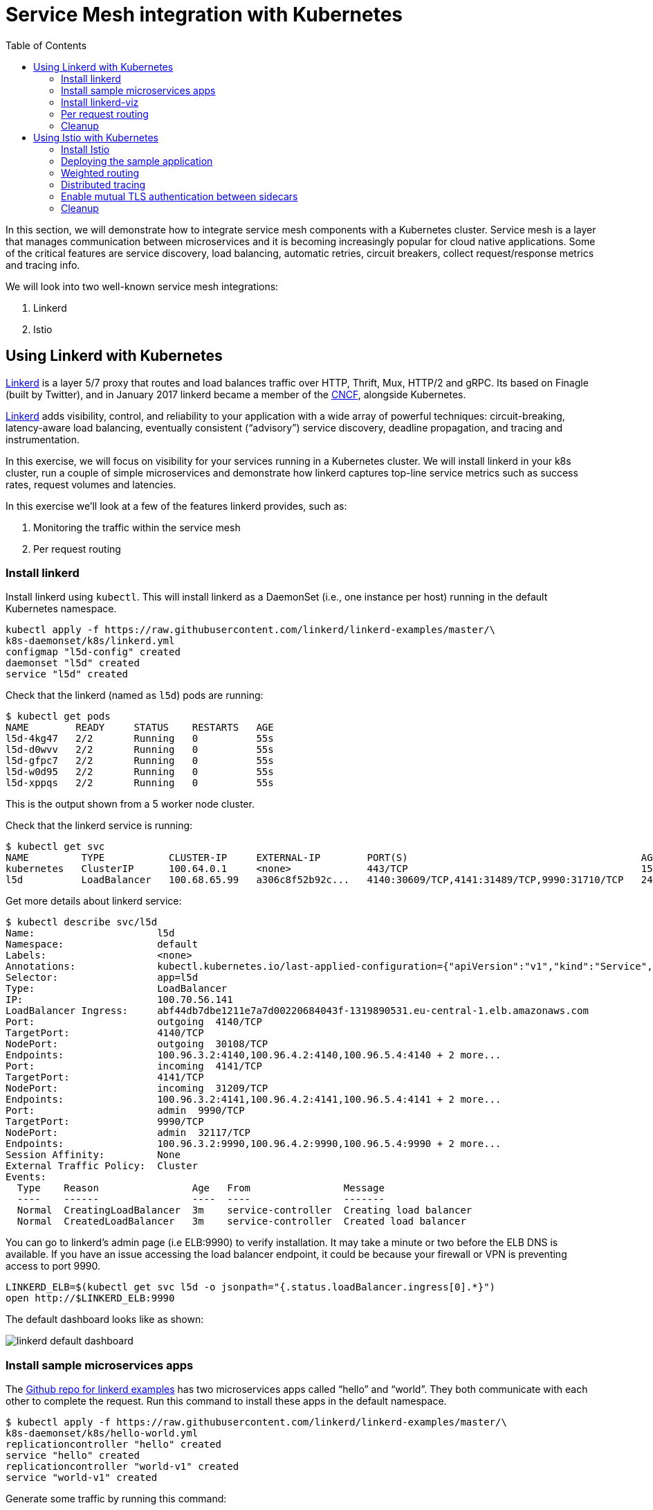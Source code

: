 = Service Mesh integration with Kubernetes
:toc:
:imagesdir: ../../imgs

In this section, we will demonstrate how to integrate service mesh components with a Kubernetes cluster.
Service mesh is a layer that manages communication between microservices and it is becoming
increasingly popular for cloud native applications. Some of the critical features are service discovery,
load balancing, automatic retries, circuit breakers, collect request/response metrics and tracing
info.

We will look into two well-known service mesh integrations:

. Linkerd
. Istio

== Using Linkerd with Kubernetes

https://linkerd.io/[Linkerd] is a layer 5/7 proxy that routes and load balances traffic over HTTP, Thrift, Mux, HTTP/2 and gRPC. Its based on Finagle (built by Twitter), and in January 2017 linkerd became a member of the link:https://www.cncf.io/[CNCF], alongside Kubernetes.

https://linkerd.io/[Linkerd] adds visibility, control, and reliability to your application with
a wide array of powerful techniques: circuit-breaking, latency-aware load balancing, eventually
consistent (“advisory”) service discovery, deadline propagation, and tracing and instrumentation.

In this exercise, we will focus on visibility for your services running in a Kubernetes cluster. We will
install linkerd in your k8s cluster, run a couple of simple microservices and demonstrate how
linkerd captures top-line service metrics such as success rates, request volumes and latencies.

In this exercise we'll look at a few of the features linkerd provides, such as:

. Monitoring the traffic within the service mesh
. Per request routing

=== Install linkerd

Install linkerd using `kubectl`. This will install linkerd as a DaemonSet (i.e., one instance per
host) running in the default Kubernetes namespace.

  kubectl apply -f https://raw.githubusercontent.com/linkerd/linkerd-examples/master/\
  k8s-daemonset/k8s/linkerd.yml
  configmap "l5d-config" created
  daemonset "l5d" created
  service "l5d" created

Check that the linkerd (named as `l5d`) pods are running:

  $ kubectl get pods
  NAME        READY     STATUS    RESTARTS   AGE
  l5d-4kg47   2/2       Running   0          55s
  l5d-d0wvv   2/2       Running   0          55s
  l5d-gfpc7   2/2       Running   0          55s
  l5d-w0d95   2/2       Running   0          55s
  l5d-xppqs   2/2       Running   0          55s

This is the output shown from a 5 worker node cluster.

Check that the linkerd service is running:

  $ kubectl get svc
  NAME         TYPE           CLUSTER-IP     EXTERNAL-IP        PORT(S)                                        AGE
  kubernetes   ClusterIP      100.64.0.1     <none>             443/TCP                                        15h
  l5d          LoadBalancer   100.68.65.99   a306c8f52b92c...   4140:30609/TCP,4141:31489/TCP,9990:31710/TCP   24s

Get more details about linkerd service:

  $ kubectl describe svc/l5d
  Name:                     l5d
  Namespace:                default
  Labels:                   <none>
  Annotations:              kubectl.kubernetes.io/last-applied-configuration={"apiVersion":"v1","kind":"Service","metadata":{"annotations":{},"name":"l5d","namespace":"default"},"spec":{"ports":[{"name":"outgoing","port":4140},{...
  Selector:                 app=l5d
  Type:                     LoadBalancer
  IP:                       100.70.56.141
  LoadBalancer Ingress:     abf44db7dbe1211e7a7d00220684043f-1319890531.eu-central-1.elb.amazonaws.com
  Port:                     outgoing  4140/TCP
  TargetPort:               4140/TCP
  NodePort:                 outgoing  30108/TCP
  Endpoints:                100.96.3.2:4140,100.96.4.2:4140,100.96.5.4:4140 + 2 more...
  Port:                     incoming  4141/TCP
  TargetPort:               4141/TCP
  NodePort:                 incoming  31209/TCP
  Endpoints:                100.96.3.2:4141,100.96.4.2:4141,100.96.5.4:4141 + 2 more...
  Port:                     admin  9990/TCP
  TargetPort:               9990/TCP
  NodePort:                 admin  32117/TCP
  Endpoints:                100.96.3.2:9990,100.96.4.2:9990,100.96.5.4:9990 + 2 more...
  Session Affinity:         None
  External Traffic Policy:  Cluster
  Events:
    Type    Reason                Age   From                Message
    ----    ------                ----  ----                -------
    Normal  CreatingLoadBalancer  3m    service-controller  Creating load balancer
    Normal  CreatedLoadBalancer   3m    service-controller  Created load balancer

You can go to linkerd's admin page (i.e ELB:9990) to verify installation. It may take a minute or two before the
ELB DNS is available. If you have an issue accessing the load balancer endpoint, it could be because your firewall
or VPN is preventing access to port 9990.

  LINKERD_ELB=$(kubectl get svc l5d -o jsonpath="{.status.loadBalancer.ingress[0].*}")
  open http://$LINKERD_ELB:9990

The default dashboard looks like as shown:

image::linkerd-default-dashboard.png[]

=== Install sample microservices apps

The https://github.com/linkerd/linkerd-examples/tree/master/k8s-daemonset/k8s[Github repo for
linkerd examples] has two microservices apps called "`hello`" and "`world`". They both communicate
with each other to complete the request. Run this command to install these apps in the default
namespace.

  $ kubectl apply -f https://raw.githubusercontent.com/linkerd/linkerd-examples/master/\
  k8s-daemonset/k8s/hello-world.yml
  replicationcontroller "hello" created
  service "hello" created
  replicationcontroller "world-v1" created
  service "world-v1" created

Generate some traffic by running this command:

  http_proxy=$LINKERD_ELB:4140 curl -s http://hello

Linkerd will show the number of requests being served, connections and a bunch of rich data:

image::linkerd.png[]

=== Install linkerd-viz

https://github.com/linkerd/linkerd-viz[linkerd-viz] is a monitoring application based on https://prometheus.io/[Prometheus] and http://grafana.org/[Grafana]. It can automatically find linkerd instances and services
that are installed in your k8s cluster.

  $ kubectl apply -f https://raw.githubusercontent.com/linkerd/linkerd-viz/master/k8s/linkerd-viz.yml
  replicationcontroller "linkerd-viz" created
  service "linkerd-viz" created

You can open linkerd-viz ELB to view the dashboard:

  LINKERD_VIZ_ELB=$(kubectl get svc linkerd-viz -o jsonpath="{.status.loadBalancer.ingress[0].*}")
  open http://$LINKERD_VIZ_ELB

As with the previous example, it may take a minute or two before the ELB DNS is available.

image::linkerd-viz.png[]

=== Per request routing

We'll use the same "`hello-world`" application used in the example above, but this time we'll deploy version 2 of the
"`world`" microservice, and we'll specify on a per request level whether the request should use v1 or v2 of the "`"world`" microservice.

If you haven't already deployed the "`hello-world`" application, deploy it now.

    kubectl apply -f https://raw.githubusercontent.com/linkerd/linkerd-examples/master/\
    k8s-daemonset/k8s/hello-world.yml

Delete the previous linkerd Daemonset, as we're going to update the ConfigMap and install a new one:

    $ kubectl delete ds/l5d

Deploy the linkerd ingress so we can access the application externally.

    $ kubectl apply -f https://raw.githubusercontent.com/linkerd/linkerd-examples/master/\
    k8s-daemonset/k8s/linkerd-ingress.yml
    configmap "l5d-config" configured
    daemonset "l5d" configured
    service "l5d" configured

Now deploy version2 of the "`world`" microservice.

    $ kubectl apply -f https://raw.githubusercontent.com/linkerd/linkerd-examples/master/\
    k8s-daemonset/k8s/world-v2.yml
    replicationcontroller "world-v2" created
    service "world-v2" created

Send a request to v1 of the service. It should reply with 'Hello world'.

    INGRESS_LB=$(kubectl get svc l5d -o jsonpath="{.status.loadBalancer.ingress[0].*}")
    curl -H 'Host: www.hello.world' $INGRESS_LB

After a minute or two, it should reply with `Hello world` as shown:

  Hello (100.96.1.12) world (100.96.1.14)

Now send a request to v2 of the service by modifying the header in the request.

    curl -H "Host: www.hello.world" -H "l5d-dtab: /host/world => /srv/world-v2;" $INGRESS_LB

It should reply with 'Hello earth' as shown:

  Hello (100.96.1.11) earth (100.96.2.14)

This demonstrates that v1 and v2 of the `world` service are running in the cluster, and you can specify in the
request header which version of the service to route individual requests to.

That's it!

You can look into linkerd configuration files in https://github.com/linkerd/linkerd-examples/tree/master/k8s-daemonset/k8s[linkerd examples] to learn more.

=== Cleanup

Remove the installed components:

  kubectl delete -f https://raw.githubusercontent.com/linkerd/linkerd-viz/master/k8s/linkerd-viz.yml
  kubectl delete -f https://raw.githubusercontent.com/linkerd/linkerd-examples/master/\
  k8s-daemonset/k8s/world-v2.yml
  kubectl delete -f https://raw.githubusercontent.com/linkerd/linkerd-examples/master/\
  k8s-daemonset/k8s/hello-world.yml
  kubectl delete -f https://raw.githubusercontent.com/linkerd/linkerd-examples/master/\
  k8s-daemonset/k8s/linkerd-ingress.yml
  kubectl delete -f https://raw.githubusercontent.com/linkerd/linkerd-examples/master/\
  k8s-daemonset/k8s/linkerd.yml

== Using Istio with Kubernetes

https://istio.io[Istio] is a layer 4/7 proxy that routes and load balances traffic over HTTP, WebSocket, HTTP/2, gRPC and supports application protocols such as MongoDB and Redis. Istio uses the Envoy proxy to manage all inbound/outbound traffic in the service mesh. Envoy was built by https://www.lyft.com/[Lyft], and in Sept 2017 Envoy became a member of the link:https://www.cncf.io/[CNCF], alongside Kubernetes. Istio is a joint collaboration between Google, IBM and Lyft.

Istio has a wide variety of traffic management features that live outside the application code, such
as A/B testing, phased/canary rollouts, failure recovery, circuit breaker, layer 7 routing and policy enforcement
(all provided by the Envoy proxy). Istio also supports ACLs, rate limits, quotas, authentication, request tracing and
telemetry collection using its Mixer component. The goal of the Istio project is to support traffic management and
security of microservices without requiring any changes to the application; it does this by injecting a sidecar into
your pod that handles all network communications.

In this exercise we'll look at a few of the features Istio provides, such as:

. Weighted routing
. Distributed tracing
. Mutual TLS authentication

=== Install Istio

Istio requires a binary installed on your laptop in order to inject the Envoy sidecar into your pods. This means
you'll need to download Istio. Istio can also automatically inject the sidecar; for more info see the
https://istio.io/docs/setup/kubernetes/quick-start.html[Istio quick start]

    curl -L https://git.io/getLatestIstio | sh -
    cd istio-*
    export PATH=$PWD/bin:$PATH

You should now be able to run the `istioctl` CLI

  $ istioctl version
  Version: 0.2.10
  GitRevision: f27f2803f59994367c1cca47467c362b1702d605
  GitBranch: release-0.2
  User: sebastienvas@ee792364cfc2
  GolangVersion: go1.8

Install Istio using `kubectl`. This will install Istio into its own namespace, `istio-system`. Change to the
directory where you downloaded Istio in the step above.

    kubectl apply -f install/kubernetes/istio.yaml

Check the Istio has been installed. Note that Istio is installed into its own namespace.

```
$ kubectl get all --namespace istio-system
NAME                   DESIRED   CURRENT   UP-TO-DATE   AVAILABLE   AGE
deploy/istio-ca        1         1         1            1           1m
deploy/istio-egress    1         1         1            1           1m
deploy/istio-ingress   1         1         1            1           1m
deploy/istio-mixer     1         1         1            1           2m
deploy/istio-pilot     1         1         1            1           1m

NAME                          DESIRED   CURRENT   READY     AGE
rs/istio-ca-2651333813        1         1         1         1m
rs/istio-egress-2836352731    1         1         1         1m
rs/istio-ingress-2873642151   1         1         1         1m
rs/istio-mixer-1999632368     1         1         1         2m
rs/istio-pilot-1811250569     1         1         1         1m

NAME                   DESIRED   CURRENT   UP-TO-DATE   AVAILABLE   AGE
deploy/istio-ca        1         1         1            1           1m
deploy/istio-egress    1         1         1            1           1m
deploy/istio-ingress   1         1         1            1           1m
deploy/istio-mixer     1         1         1            1           2m
deploy/istio-pilot     1         1         1            1           1m

NAME                                READY     STATUS    RESTARTS   AGE
po/istio-ca-2651333813-pcr1f        1/1       Running   0          1m
po/istio-egress-2836352731-sfj7j    1/1       Running   0          1m
po/istio-ingress-2873642151-vzfxr   1/1       Running   0          1m
po/istio-mixer-1999632368-nz0mw     2/2       Running   0          2m
po/istio-pilot-1811250569-mmfdg     1/1       Running   0          1m
```

=== Deploying the sample application

We'll use a sample application developed by the Istio team to check out the Istio features. Since we are using
the manual method of injecting the Envoy sidecar into the application, we need to use the `istioctl` as shown below.

    kubectl apply -f <(istioctl kube-inject -f samples/bookinfo/kube/bookinfo.yaml)

This will deploy the BookInfo application, which consists of 4 microservices, each written using a different language,
which collaborate to show book product information, book details and book reviews. Each microservice is deployed in its own pod, with the Envoy proxy injected into the pod; Envoy will now take over all network communications between
the pods.

Let's check that all components were installed

```
$ kubectl get all
NAME                    DESIRED   CURRENT   UP-TO-DATE   AVAILABLE   AGE
deploy/details-v1       1         1         1            1           3h
deploy/productpage-v1   1         1         1            1           3h
deploy/ratings-v1       1         1         1            1           3h
deploy/reviews-v1       1         1         1            1           3h
deploy/reviews-v2       1         1         1            1           3h
deploy/reviews-v3       1         1         1            1           3h

NAME                           DESIRED   CURRENT   READY     AGE
rs/details-v1-39705650         1         1         1         3h
rs/productpage-v1-1382449686   1         1         1         3h
rs/ratings-v1-3906799406       1         1         1         3h
rs/reviews-v1-2953083044       1         1         1         3h
rs/reviews-v2-348355652        1         1         1         3h
rs/reviews-v3-4088116596       1         1         1         3h

NAME                    DESIRED   CURRENT   UP-TO-DATE   AVAILABLE   AGE
deploy/details-v1       1         1         1            1           3h
deploy/productpage-v1   1         1         1            1           3h
deploy/ratings-v1       1         1         1            1           3h
deploy/reviews-v1       1         1         1            1           3h
deploy/reviews-v2       1         1         1            1           3h
deploy/reviews-v3       1         1         1            1           3h

NAME                                 READY     STATUS    RESTARTS   AGE
po/details-v1-39705650-vc2x0         2/2       Running   0          3h
po/productpage-v1-1382449686-b7frw   2/2       Running   0          3h
po/ratings-v1-3906799406-11pcn       2/2       Running   0          3h
po/reviews-v1-2953083044-sktvt       2/2       Running   0          3h
po/reviews-v2-348355652-xbbbv        2/2       Running   0          3h
po/reviews-v3-4088116596-pkkjk       2/2       Running   0          3h
```

If all components were installed successfully, you should be able to see the product page. This may take a minute or two, first for the Ingress to be created, and secondly for the Ingress to hook up with the services it exposes. Just keep refreshing the browser until the booking product page appears.

  ISTIO_INGRESS=$(kubectl get ingress gateway -o jsonpath="{.status.loadBalancer.ingress[0].*}")
  open http://$ISTIO_INGRESS/productpage

It looks like as shown:

image::istio-sample-app-product-page.png[]

=== Weighted routing

The sample application is pretty useful. You can see in the `kubectl get all` command above that its deployed
more than one version of the 'reviews' microservice. We're going to use weighted routing to route
50% of the traffic to v3 of the reviews microservice. v3 shows stars for each review, whereas v1 does not.
We'll then query the bookinfo product page a few times and count the number of times a review page appears
containing stars for a review; this will indicate we are being routed to v3 of the reviews page.

    $ kubectl create -f samples/bookinfo/kube/route-rule-all-v1.yaml
    routerule "productpage-default" created
    routerule "reviews-default" created
    routerule "ratings-default" created
    routerule "details-default" created
    $ kubectl replace -f samples/bookinfo/kube/route-rule-reviews-50-v3.yaml
    routerule "reviews-default" replaced

The Envoy proxy does not round robin the routing to different versions of the microservice, so if you access
the product page twice you are unlikely to see one request use v1 of reviews, and a second request use v3. However, over a hundred requests 50% of them should be routed to v3 of the reviews page. We can test this using
the script below. Make sure you don't have a file called `mfile` in your current folder before running this.
The script sends 100 `curl` requests to the bookinfo product page, which may take around 30s, and then counts
those which have stars in the response. For the eagle eyed amongst you, the divde by 2 is because the
productpage html contains two reviewers, and we simply want to count the number of `curls` that returned
"`full stars`" in the review page. Out of 100 curls we expect 50 of them to contain "`full stars`".

    ISTIO_INGRESS=$(kubectl get ingress gateway -o jsonpath="{.status.loadBalancer.ingress[0].*}")
    for((i=1;i<=100;i+=1));do curl  -s http://$ISTIO_INGRESS/productpage >> mfile; done;
    a=$(grep 'full stars' mfile | wc -l) && echo Number of calls to v3 of reviews service "$(($a / 2))"

It shows the output as:

    Number of calls to v3 of reviews service 50

Finally, remove the temporary file:

    rm mfile

This weighted routing was handled by Istio routing the traffic between the versions and scaling the reviews
microservice to accommodate the traffic load.

=== Distributed tracing

Istio is deployed as a sidecar proxy into each of your pods; this means it can see and monitor all the traffic flows
between your microservices and generate a graphical representation of your mesh traffic. We'll use the bookinfo
application you deployed in the previous step to demonstrate this.

First, install Prometheus, which will obtain the metrics we need from Istio

    $ kubectl apply -f install/kubernetes/addons/prometheus.yaml
    configmap "prometheus" created
    service "prometheus" created
    deployment "prometheus" created

Check that Prometheus is running:

  $ kubectl -n istio-system get svc prometheus
  NAME         TYPE        CLUSTER-IP       EXTERNAL-IP   PORT(S)    AGE
  prometheus   ClusterIP   100.69.199.148   <none>        9090/TCP   47s

Now install the Servicegraph addon; Servicegraph queries Prometheus, which obtains details of the mesh traffic flows
from Istio

    $ kubectl apply -f install/kubernetes/addons/servicegraph.yaml
    deployment "servicegraph" created
    service "servicegraph" created

Check that the Servicegraph was deployed:

  $ kubectl -n istio-system get svc servicegraph
  NAME           TYPE        CLUSTER-IP    EXTERNAL-IP   PORT(S)    AGE
  servicegraph   ClusterIP   100.65.77.1   <none>        8088/TCP   5m

Generate some traffic to the bookinfo application:

  ISTIO_INGRESS=$(kubectl get ingress gateway -o jsonpath="{.status.loadBalancer.ingress[0].*}")
  open http://$ISTIO_INGRESS/productpage

View the Servicegraph UI - we'll use port forwarding to access this

    kubectl -n istio-system port-forward $(kubectl -n istio-system get pod -l app=servicegraph -o jsonpath='{.items[0].metadata.name}') 8088:8088 &
    open http://localhost:8088/dotviz

You should see a distributed trace that looks something like this. It may take a few seconds for Servicegraph to become available, so refresh the browser if you do not receive a response.

image::istio-trace.png[]

=== Enable mutual TLS authentication between sidecars

https://istio.io/docs/concepts/security/mutual-tls.html[Istio-auth] enables secure communication between microservices
by enforcing mutual TLS communication between the sidecar proxies. Implementing this is simple; we simply install
Istio with mutual TLS enabled.

If you have run the examples above, uninstall Istio:

    kubectl delete -f install/kubernetes/istio.yaml

and reinstall it with the Auth module enabled

    kubectl apply -f install/kubernetes/istio-auth.yaml

all traffic between microservices will now be encrypted.

=== Cleanup

Remove the installed components

  kubectl delete -f install/kubernetes/addons/servicegraph.yaml
  kubectl delete -f install/kubernetes/addons/prometheus.yaml
  kubectl delete -f install/kubernetes/istio-auth.yaml
  kubectl delete -f install/kubernetes/istio.yaml
  ./samples/bookinfo/kube/cleanup.sh

Accept the `default` namespace in the cleanup script above.

Some errors may appear in the output when deleting Istio. These are related to Istio components you have not installed, so no need to worry about these. You can confirm that everything has been uninstalled as follows. No Istio or Bookinfo components should remain:

    kubectl get all
    kubectl get all --namespace istio-system

You are now ready to continue on with the workshop!

[align="right", cols="2", grid="none", frame="none", width=600]
|=====
|image:go-back.png[alt="go Back",link=../201-cluster-upgrades,width=50] 
|image:go-next.png[alt="go Next",link=../203-cluster-upgrades,width=50]

2+|link:../readme.adoc[Go to Phase2 Index] 
|=====